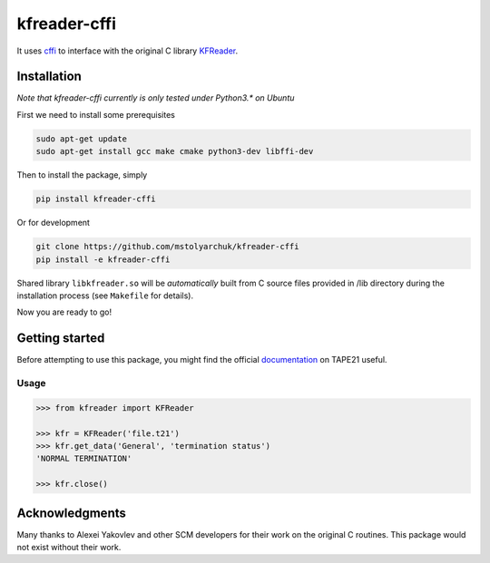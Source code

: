 kfreader-cffi
===================

It uses cffi_ to interface with the original C library KFReader_.

Installation
------------

*Note that kfreader-cffi currently is only tested under Python3.\* on Ubuntu*

First we need to install some prerequisites

.. code:: sh

  sudo apt-get update
  sudo apt-get install gcc make cmake python3-dev libffi-dev

Then to install the package, simply

.. code:: sh

  pip install kfreader-cffi
  
Or for development

.. code:: sh
  
  git clone https://github.com/mstolyarchuk/kfreader-cffi
  pip install -e kfreader-cffi

Shared library ``libkfreader.so`` will be *automatically* built from C source files
provided in /lib directory during the installation process
(see ``Makefile`` for details).
  
Now you are ready to go!

Getting started
---------------

Before attempting to use this package, you might find the official
documentation_ on TAPE21 useful.

Usage
^^^^^

.. code:: python

	>>> from kfreader import KFReader
	
	>>> kfr = KFReader('file.t21')
	>>> kfr.get_data('General', 'termination status')
	'NORMAL TERMINATION'
	
	>>> kfr.close()

Acknowledgments
---------------

Many thanks to Alexei Yakovlev and other SCM developers for their work on the original C routines.
This package would not exist without their work.

.. _cffi: https://cffi.readthedocs.org/
.. _KFReader: http://www.scm.com/Downloads/2014/
.. _documentation: http://www.scm.com/Doc/Doc2014/ADF/ADFUsersGuide/page334.html
